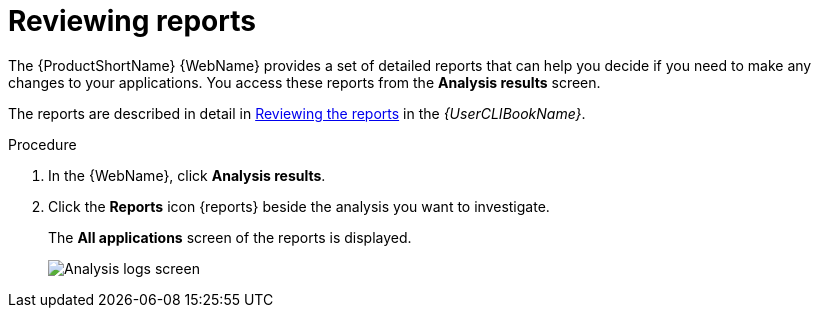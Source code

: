 // Module included in the following assemblies:
//
// * docs/web-console-guide/master.adoc

:_content-type: PROCEDURE
[id="web-review-reports_{context}"]
= Reviewing reports

The {ProductShortName} {WebName} provides a set of detailed reports that can help you decide if you need to make any changes to your applications. You access these reports from the *Analysis results* screen.

The reports are described in detail in link:{ProductDocUserGuideURL}#review-reports_cli-guide[Reviewing the reports] in the _{UserCLIBookName}_.

.Procedure
. In the {WebName}, click *Analysis results*.
. Click the *Reports* icon {reports} beside the analysis you want to investigate.
+
The *All applications* screen of the reports is displayed.
+
image::3-1-application-list.png[Analysis logs screen]
